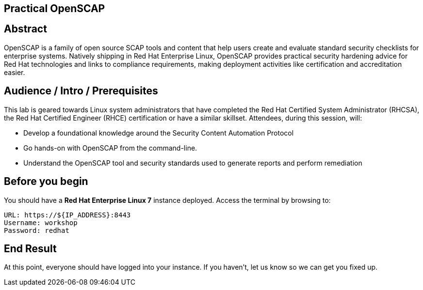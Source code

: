 ## Practical OpenSCAP

== Abstract
OpenSCAP is a family of open source SCAP tools and content that help users create and evaluate standard security checklists for enterprise systems. Natively shipping in Red Hat Enterprise Linux, OpenSCAP provides practical security hardening advice for Red Hat technologies and links to compliance requirements, making deployment activities like certification and accreditation easier.

== Audience / Intro / Prerequisites
This lab is geared towards Linux system administrators that have completed the Red Hat Certified System Administrator (RHCSA), the Red Hat Certified Engineer (RHCE) certification or have a similar
skillset. Attendees, during this session, will:

- Develop a foundational knowledge around the Security Content Automation Protocol
- Go hands-on with OpenSCAP from the command-line.
- Understand the OpenSCAP tool and security standards used to generate reports and perform remediation

== Before you begin

You should have a *Red Hat Enterprise Linux 7* instance deployed.  Access the terminal by browsing to:

  URL: https://${IP_ADDRESS}:8443
  Username: workshop
  Password: redhat

== End Result

At this point, everyone should have logged into your instance.  If you haven't, let us know so we can get you fixed up.
